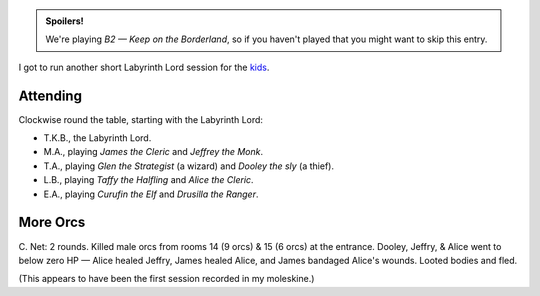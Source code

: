 .. title: Keep on the Borderlands, Play Session #8: More Orcs
.. slug: p008-ll
.. date: 2010-01-17 22:00:00 UTC-05:00
.. tags: gaming,rpg,labyrinth lord,b2,d&d,kids,spoilers,keep on the borderlands
.. category: gaming/actual-play/the-kids/keep-on-the-borderlands
.. link: 
.. description: 
.. type: text


.. role:: dice(strong)
.. role:: skill(emphasis)
.. role:: spell(emphasis)

.. admonition:: Spoilers!

   We're playing *B2 — Keep on the Borderland*, so if you haven't
   played that you might want to skip this entry.

I got to run another short Labyrinth Lord session for the kids_.

Attending
=========

Clockwise round the table, starting with the Labyrinth Lord:

+ T.K.B., the Labyrinth Lord.
+ M.A., playing *James the Cleric* and *Jeffrey the Monk*.
+ T.A., playing *Glen the Strategist* (a wizard) and *Dooley the sly* (a thief).
+ L.B., playing *Taffy the Halfling* and *Alice the Cleric*.
+ E.A., playing *Curufin the Elf* and *Drusilla the Ranger*.


More Orcs
=========

C. Net: 2 rounds.  Killed male orcs from rooms 14 (9 orcs) & 15 (6
orcs) at the entrance.  Dooley, Jeffry, & Alice went to below zero
HP — Alice healed Jeffry, James healed Alice, and James bandaged
Alice's wounds.  Looted bodies and fled.

(This appears to have been the first session recorded in my moleskine.)

.. _kids: link://slug/the-kids
